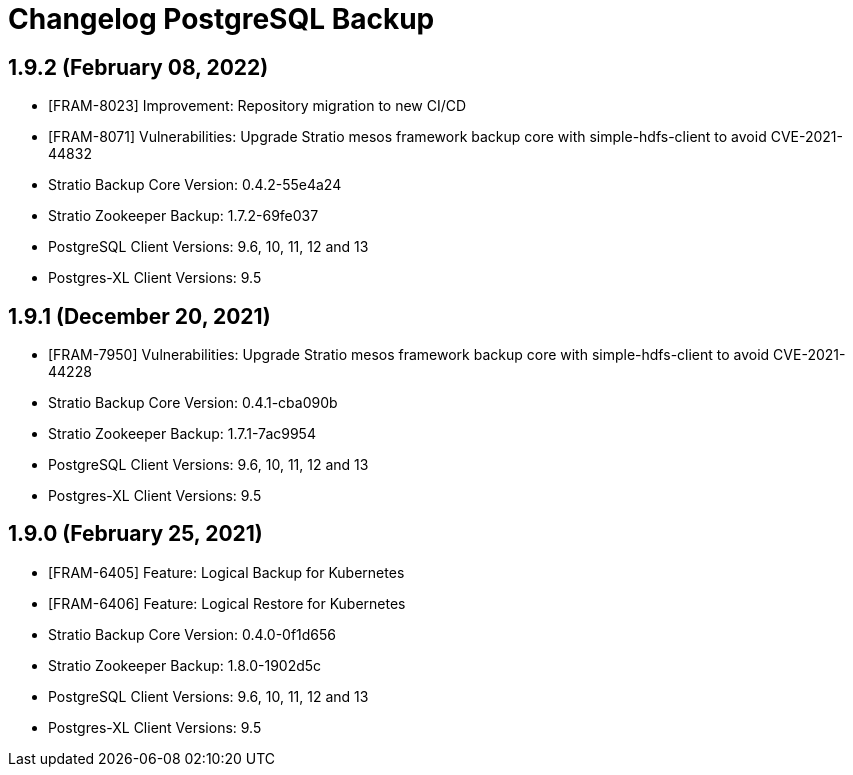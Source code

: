 = Changelog PostgreSQL Backup

== 1.9.2 (February 08, 2022)

* [FRAM-8023] Improvement: Repository migration to new CI/CD
* [FRAM-8071] Vulnerabilities: Upgrade Stratio mesos framework backup core with simple-hdfs-client to avoid CVE-2021-44832
* Stratio Backup Core Version: 0.4.2-55e4a24
* Stratio Zookeeper Backup: 1.7.2-69fe037
* PostgreSQL Client Versions: 9.6, 10, 11, 12 and 13
* Postgres-XL Client Versions: 9.5

== 1.9.1 (December 20, 2021)

* [FRAM-7950] Vulnerabilities: Upgrade Stratio mesos framework backup core with simple-hdfs-client to avoid CVE-2021-44228
* Stratio Backup Core Version: 0.4.1-cba090b
* Stratio Zookeeper Backup: 1.7.1-7ac9954
* PostgreSQL Client Versions: 9.6, 10, 11, 12 and 13
* Postgres-XL Client Versions: 9.5

== 1.9.0 (February 25, 2021)

* [FRAM-6405] Feature: Logical Backup for Kubernetes
* [FRAM-6406] Feature: Logical Restore for Kubernetes
* Stratio Backup Core Version: 0.4.0-0f1d656
* Stratio Zookeeper Backup: 1.8.0-1902d5c
* PostgreSQL Client Versions: 9.6, 10, 11, 12 and 13
* Postgres-XL Client Versions: 9.5
